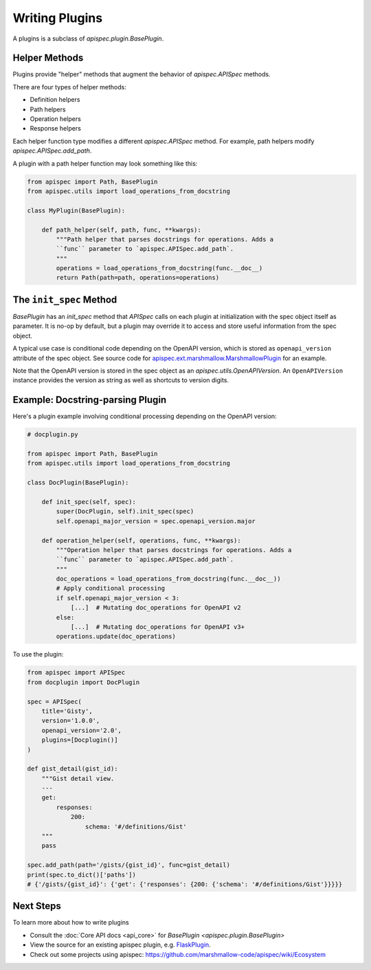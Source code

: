Writing Plugins
===============

A plugins is a subclass of `apispec.plugin.BasePlugin`.


Helper Methods
--------------

Plugins provide "helper" methods that augment the behavior of `apispec.APISpec` methods.

There are four types of helper methods:

* Definition helpers
* Path helpers
* Operation helpers
* Response helpers

Each helper function type modifies a different `apispec.APISpec` method. For example, path helpers modify `apispec.APISpec.add_path`.


A plugin with a path helper function may look something like this:

.. code-block:: python

    from apispec import Path, BasePlugin
    from apispec.utils import load_operations_from_docstring

    class MyPlugin(BasePlugin):

        def path_helper(self, path, func, **kwargs):
            """Path helper that parses docstrings for operations. Adds a
            ``func`` parameter to `apispec.APISpec.add_path`.
            """
            operations = load_operations_from_docstring(func.__doc__)
            return Path(path=path, operations=operations)


The ``init_spec`` Method
------------------------

`BasePlugin` has an `init_spec` method that `APISpec` calls on each plugin at initialization with the spec object itself as parameter. It is no-op by default, but a plugin may override it to access and store useful information from the spec object.

A typical use case is conditional code depending on the OpenAPI version, which is stored as ``openapi_version`` attribute of the spec object. See source code for `apispec.ext.marshmallow.MarshmallowPlugin </_modules/apispec/ext/marshmallow.html>`_ for an example.

Note that the OpenAPI version is stored in the spec object as an `apispec.utils.OpenAPIVersion`. An ``OpenAPIVersion`` instance provides the version as string as well as shortcuts to version digits.


Example: Docstring-parsing Plugin
---------------------------------

Here's a plugin example involving conditional processing depending on the OpenAPI version:

.. code-block:: python

    # docplugin.py

    from apispec import Path, BasePlugin
    from apispec.utils import load_operations_from_docstring

    class DocPlugin(BasePlugin):

        def init_spec(self, spec):
            super(DocPlugin, self).init_spec(spec)
            self.openapi_major_version = spec.openapi_version.major

        def operation_helper(self, operations, func, **kwargs):
            """Operation helper that parses docstrings for operations. Adds a
            ``func`` parameter to `apispec.APISpec.add_path`.
            """
            doc_operations = load_operations_from_docstring(func.__doc__))
            # Apply conditional processing
            if self.openapi_major_version < 3:
                [...]  # Mutating doc_operations for OpenAPI v2
            else:
                [...]  # Mutating doc_operations for OpenAPI v3+
            operations.update(doc_operations)


To use the plugin:

.. code-block:: python

    from apispec import APISpec
    from docplugin import DocPlugin

    spec = APISpec(
        title='Gisty',
        version='1.0.0',
        openapi_version='2.0',
        plugins=[Docplugin()]
    )

    def gist_detail(gist_id):
        """Gist detail view.
        ---
        get:
            responses:
                200:
                    schema: '#/definitions/Gist'
        """
        pass

    spec.add_path(path='/gists/{gist_id}', func=gist_detail)
    print(spec.to_dict()['paths'])
    # {'/gists/{gist_id}': {'get': {'responses': {200: {'schema': '#/definitions/Gist'}}}}}


Next Steps
----------

To learn more about how to write plugins

* Consult the :doc:`Core API docs <api_core>` for `BasePlugin <apispec.plugin.BasePlugin>`
* View the source for an existing apispec plugin, e.g. `FlaskPlugin <https://github.com/marshmallow-code/apispec-webframeworks/blob/master/apispec_webframeworks/flask.py>`_.
* Check out some projects using apispec: https://github.com/marshmallow-code/apispec/wiki/Ecosystem

